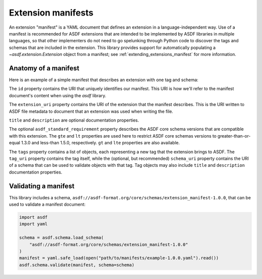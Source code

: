 .. _extending_manifests:

===================
Extension manifests
===================

An extension "manifest" is a YAML document that defines an extension
in a language-independent way.  Use of a manifest is recommended for
ASDF extensions that are intended to be implemented by ASDF libraries
in multiple languages, so that other implementers do not need to go
spelunking through Python code to discover the tags and schemas that
are included in the extension.  This library provides support for
automatically populating a `~asdf.extension.Extension` object from
a manifest; see :ref:`extending_extensions_manifest` for more information.

Anatomy of a manifest
=====================

Here is an example of a simple manifest that describes an extension
with one tag and schema:

.. code-block:: yaml
    :linenos:

    %YAML 1.1
    ---
    id: asdf://example.com/example-project/manifests/example-1.0.0
    extension_uri: asdf://example.com/example-project/extensions/example-1.0.0
    title: Example extension 1.0.0
    description: Tags for example objects.
    asdf_standard_requirement:
        gte: 1.3.0
        lt: 1.5.0
    tags:
      - tag_uri: asdf://example.com/example-project/tags/foo-1.0.0
        schema_uri: asdf://example.com/example-project/schemas/foo-1.0.0
    ...


The ``id`` property contains the URI that uniquely identifies our manifest.  This
URI is how we'll refer to the manifest document's content when using the `asdf`
library.

.. code-block:: yaml
    :lineno-start: 3

    id: asdf://example.com/example-project/manifests/example-1.0.0


The ``extension_uri`` property contains the URI of the extension that the manifest
describes.  This is the URI written to ASDF file metadata to document that an
extension was used when writing the file.

.. code-block:: yaml
    :lineno-start: 4

    extension_uri: asdf://example.com/example-project/extensions/example-1.0.0


``title`` and ``description`` are optional documentation properties.

.. code-block:: yaml
    :lineno-start: 5

    title: Example extension 1.0.0
    description: Tags for example objects.


The optional ``asdf_standard_requirement`` property describes the
ASDF core schema versions that are compatible with this extension.  The
``gte`` and ``lt`` properties are used here to restrict ASDF core schemas
versions to greater-than-or-equal 1.3.0 and less-than 1.5.0, respectively.
``gt`` and ``lte`` properties are also available.

.. code-block:: yaml
    :lineno-start: 7

    asdf_standard_requirement:
        gte: 1.3.0
        lt: 1.5.0


The ``tags`` property contains a list of objects, each representing a new
tag that the extension brings to ASDF.  The ``tag_uri`` property contains
the tag itself, while the (optional, but recommended) ``schema_uri``
property contains the URI of a schema that can be used to validate objects
with that tag.  Tag objects may also include ``title`` and ``description``
documentation properties.

.. code-block:: yaml
    :lineno-start: 10

    tags:
      - tag_uri: asdf://example.com/example-project/tags/foo-1.0.0
        schema_uri: asdf://example.com/example-project/schemas/foo-1.0.0


Validating a manifest
=====================

This library includes a schema, ``asdf://asdf-format.org/core/schemas/extension_manifest-1.0.0``,
that can be used to validate a manifest document:

.. code-block:: python

    import asdf
    import yaml

    schema = asdf.schema.load_schema(
        "asdf://asdf-format.org/core/schemas/extension_manifest-1.0.0"
    )
    manifest = yaml.safe_load(open("path/to/manifests/example-1.0.0.yaml").read())
    asdf.schema.validate(manifest, schema=schema)
